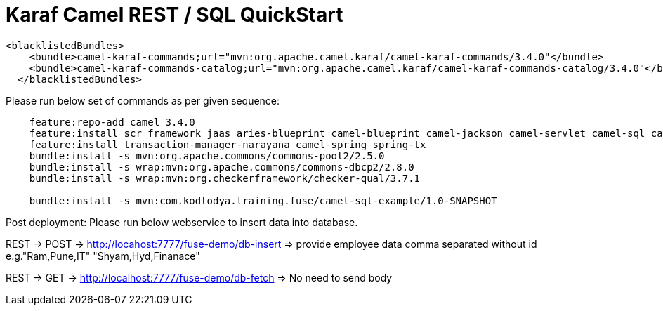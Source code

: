 = Karaf Camel REST / SQL QuickStart

```
<blacklistedBundles>
    <bundle>camel-karaf-commands;url="mvn:org.apache.camel.karaf/camel-karaf-commands/3.4.0"</bundle>
    <bundle>camel-karaf-commands-catalog;url="mvn:org.apache.camel.karaf/camel-karaf-commands-catalog/3.4.0"</bundle>
  </blacklistedBundles>
```

Please run below set of commands as per given sequence:

```
    feature:repo-add camel 3.4.0
    feature:install scr framework jaas aries-blueprint camel-blueprint camel-jackson camel-servlet camel-sql camel-swagger-java pax-jdbc-config pax-jdbc-pool-dbcp2 transaction pax-jdbc-postgresql spring-jdbc jdbc http camel-netty camel-netty-http
    feature:install transaction-manager-narayana camel-spring spring-tx
    bundle:install -s mvn:org.apache.commons/commons-pool2/2.5.0
    bundle:install -s wrap:mvn:org.apache.commons/commons-dbcp2/2.8.0
    bundle:install -s wrap:mvn:org.checkerframework/checker-qual/3.7.1

    bundle:install -s mvn:com.kodtodya.training.fuse/camel-sql-example/1.0-SNAPSHOT
```

Post deployment:
Please run below webservice to insert data into database.

REST -> POST -> http://locahost:7777/fuse-demo/db-insert
=> provide employee data comma separated without id
e.g."Ram,Pune,IT"
"Shyam,Hyd,Finanace"


REST -> GET -> http://localhost:7777/fuse-demo/db-fetch
=> No need to send body